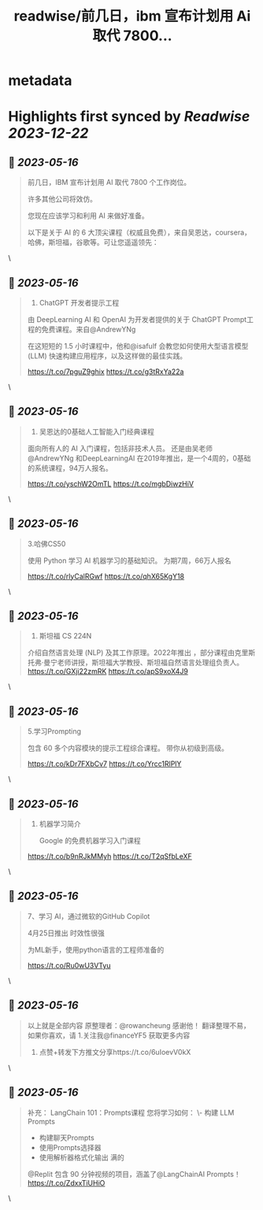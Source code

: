 :PROPERTIES:
:title: readwise/前几日，ibm 宣布计划用 Ai 取代 7800...
:END:


* metadata
:PROPERTIES:
:author: [[FinanceYF5 on Twitter]]
:full-title: "前几日，ibm 宣布计划用 Ai 取代 7800..."
:category: [[tweets]]
:url: https://twitter.com/FinanceYF5/status/1658261415453679618
:image-url: https://pbs.twimg.com/profile_images/1666998690937192448/ryhXQzH4.jpg
:END:

* Highlights first synced by [[Readwise]] [[2023-12-22]]
** 📌 [[2023-05-16]]
#+BEGIN_QUOTE
前几日，IBM 宣布计划用 AI 取代 7800 个工作岗位。   

许多其他公司将效仿。   

您现在应该学习和利用 AI 来做好准备。   

以下是关于 AI 的 6 大顶尖课程（权威且免费），来自吴恩达，coursera，哈佛，斯坦福，谷歌等。可让您遥遥领先： 
#+END_QUOTE\
** 📌 [[2023-05-16]]
#+BEGIN_QUOTE
1. ChatGPT 开发者提示工程     

由 DeepLearning AI 和 OpenAI 为开发者提供的关于 ChatGPT Prompt工程的免费课程。来自@AndrewYNg

在这短短的 1.5 小时课程中，他和@isafulf 会教您如何使用大型语言模型 (LLM) 快速构建应用程序，以及这样做的最佳实践。

https://t.co/7pguZ9ghix https://t.co/g3tRxYa22a 
#+END_QUOTE\
** 📌 [[2023-05-16]]
#+BEGIN_QUOTE
2. 吴恩达的0基础人工智能入门经典课程

面向所有人的 AI 入门课程，包括非技术人员。
还是由吴老师 @AndrewYNg 和DeepLearningAI 在2019年推出，是一个4周的，0基础的系统课程，94万人报名。

https://t.co/yschW2OmTL https://t.co/mgbDiwzHiV 
#+END_QUOTE\
** 📌 [[2023-05-16]]
#+BEGIN_QUOTE
3.哈佛CS50     

使用 Python 学习 AI 机器学习的基础知识。
为期7周，66万人报名

https://t.co/rlyCalRGwf https://t.co/qhX65KgY18 
#+END_QUOTE\
** 📌 [[2023-05-16]]
#+BEGIN_QUOTE
4. 斯坦福 CS 224N     

介绍自然语言处理 (NLP) 及其工作原理。2022年推出
，部分课程由克里斯托弗·曼宁老师讲授，斯坦福大学教授、斯坦福自然语言处理组负责人。
https://t.co/GXji22zmRK https://t.co/apS9xoX4J9 
#+END_QUOTE\
** 📌 [[2023-05-16]]
#+BEGIN_QUOTE
5.学习Prompting   

包含 60 多个内容模块的提示工程综合课程。     
带你从初级到高级。

https://t.co/kDr7FXbCv7 https://t.co/Yrcc1RlPlY 
#+END_QUOTE\
** 📌 [[2023-05-16]]
#+BEGIN_QUOTE
6. 机器学习简介    

 Google 的免费机器学习入门课程
   
https://t.co/b9nRJkMMyh https://t.co/T2qSfbLeXF 
#+END_QUOTE\
** 📌 [[2023-05-16]]
#+BEGIN_QUOTE
7、学习 AI，通过微软的GitHub Copilot

4月25日推出 时效性很强

为ML新手，使用python语言的工程师准备的

https://t.co/Ru0wU3VTyu 
#+END_QUOTE\
** 📌 [[2023-05-16]]
#+BEGIN_QUOTE
以上就是全部内容
原整理者：@rowancheung 感谢他！
翻译整理不易，如果你喜欢，请
1.关注我@financeYF5 获取更多内容  
2. 点赞+转发下方推文分享https://t.co/6uIoevV0kX 
#+END_QUOTE\
** 📌 [[2023-05-16]]
#+BEGIN_QUOTE
补充：
LangChain 101：Prompts课程 
 您将学习如何：  
\- 构建 LLM Prompts  
- 构建聊天Prompts  
- 使用Prompts选择器  
- 使用解析器格式化输出   满的

@Replit 包含 90 分钟视频的项目，涵盖了@LangChainAI  Prompts！
https://t.co/ZdxxTiUHiO 
#+END_QUOTE\